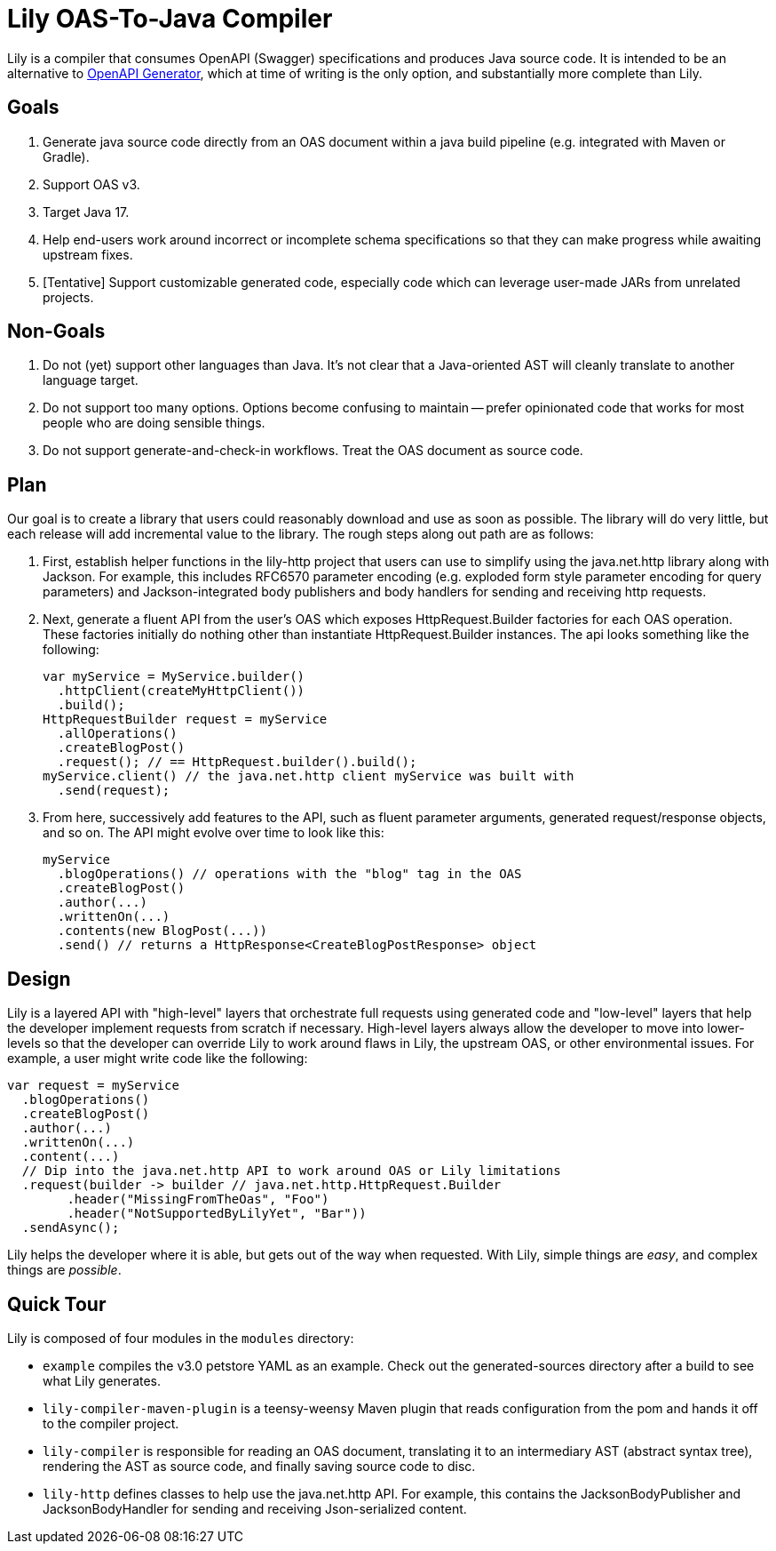 = Lily OAS-To-Java Compiler

Lily is a compiler that consumes OpenAPI (Swagger) specifications and produces Java source code.
It is intended to be an alternative to https://github.com/OpenAPITools/openapi-generator[OpenAPI Generator], which at time of writing is the only option, and substantially more complete than Lily.

== Goals

. Generate java source code directly from an OAS document within a java build pipeline (e.g. integrated with Maven or Gradle).
. Support OAS v3.
. Target Java 17.
. Help end-users work around incorrect or incomplete schema specifications so that they can make progress while awaiting upstream fixes.
. [Tentative] Support customizable generated code, especially code which can leverage user-made JARs from unrelated projects.

== Non-Goals

. Do not (yet) support other languages than Java.
It's not clear that a Java-oriented AST will cleanly translate to another language target.
. Do not support too many options.
Options become confusing to maintain -- prefer opinionated code that works for most people who are doing sensible things.
. Do not support generate-and-check-in workflows.
Treat the OAS document as source code.

== Plan

Our goal is to create a library that users could reasonably download and use as soon as possible. The library will do very little, but each release will add incremental value to the library. The rough steps along out path are as follows:

. First, establish helper functions in the lily-http project that users can use to simplify using the java.net.http library along with Jackson. For example, this includes RFC6570 parameter encoding (e.g. exploded form style parameter encoding for query parameters) and Jackson-integrated body publishers and body handlers for sending and receiving http requests.

. Next, generate a fluent API from the user's OAS which exposes HttpRequest.Builder factories for each OAS operation. These factories initially do nothing other than instantiate HttpRequest.Builder instances. The api looks something like the following:
+
[source,java]
----
var myService = MyService.builder()
  .httpClient(createMyHttpClient())
  .build();
HttpRequestBuilder request = myService
  .allOperations()
  .createBlogPost()
  .request(); // == HttpRequest.builder().build();
myService.client() // the java.net.http client myService was built with
  .send(request);
----

. From here, successively add features to the API, such as fluent parameter arguments, generated request/response objects, and so on. The API might evolve over time to look like this:
+
[source,java]
----
myService
  .blogOperations() // operations with the "blog" tag in the OAS
  .createBlogPost()
  .author(...)
  .writtenOn(...)
  .contents(new BlogPost(...))
  .send() // returns a HttpResponse<CreateBlogPostResponse> object
----

== Design

Lily is a layered API with "high-level" layers that orchestrate full requests using generated code and "low-level" layers that help the developer implement requests from scratch if necessary. High-level layers always allow the developer to move into lower-levels so that the developer can override Lily to work around flaws in Lily, the upstream OAS, or other environmental issues. For example, a user might write code like the following:

[source,java]
----
var request = myService
  .blogOperations()
  .createBlogPost()
  .author(...)
  .writtenOn(...)
  .content(...)
  // Dip into the java.net.http API to work around OAS or Lily limitations
  .request(builder -> builder // java.net.http.HttpRequest.Builder
        .header("MissingFromTheOas", "Foo")
        .header("NotSupportedByLilyYet", "Bar"))
  .sendAsync();
----

Lily helps the developer where it is able, but gets out of the way when requested. With Lily, simple things are _easy_, and complex things are _possible_.

== Quick Tour

Lily is composed of four modules in the `modules` directory:

- `example` compiles the v3.0 petstore YAML as an example. Check out the generated-sources directory after a build to see what Lily generates.

- `lily-compiler-maven-plugin` is a teensy-weensy Maven plugin that reads configuration from the pom and hands it off to the compiler project.

- `lily-compiler` is responsible for reading an OAS document, translating it to an intermediary AST (abstract syntax tree), rendering the AST as source code, and finally saving source code to disc.

- `lily-http` defines classes to help use the java.net.http API. For example, this contains the JacksonBodyPublisher and JacksonBodyHandler for sending and receiving Json-serialized content.